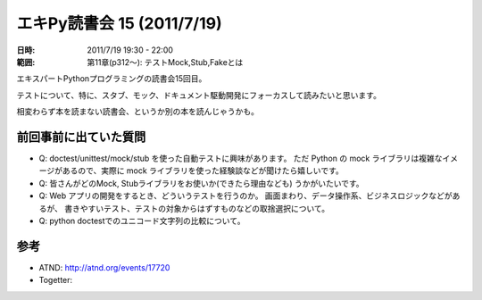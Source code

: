 ============================
エキPy読書会 15 (2011/7/19)
============================

:日時: 2011/7/19 19:30 - 22:00
:範囲: 第11章(p312～): テストMock,Stub,Fakeとは

エキスパートPythonプログラミングの読書会15回目。

テストについて、特に、スタブ、モック、ドキュメント駆動開発にフォーカスして読みたいと思います。

相変わらず本を読まない読書会、というか別の本を読んじゃうかも。


.. 会場の様子
.. ============
.. 
.. 今回は会議室いっぱいに集まりました。
.. 
.. .. image:: images/15-1.jpg
.. 
.. .. image:: images/15-2.jpg


.. 質疑応答（覚えてる範囲）

前回事前に出ていた質問
=======================

* Q: doctest/unittest/mock/stub を使った自動テストに興味があります。
  ただ Python の mock ライブラリは複雑なイメージがあるので、実際に
  mock ライブラリを使った経験談などが聞けたら嬉しいです。

* Q: 皆さんがどのMock, Stubライブラリをお使いか(できたら理由なども)
  うかがいたいです。

* Q: Web アプリの開発をするとき、どういうテストを行うのか。
  画面まわり、データ操作系、ビジネスロジックなどがあるが、
  書きやすいテスト、テストの対象からはずすものなどの取捨選択について。

* Q: python doctestでのユニコード文字列の比較について。


参考
======

* ATND: http://atnd.org/events/17720
* Togetter: 

